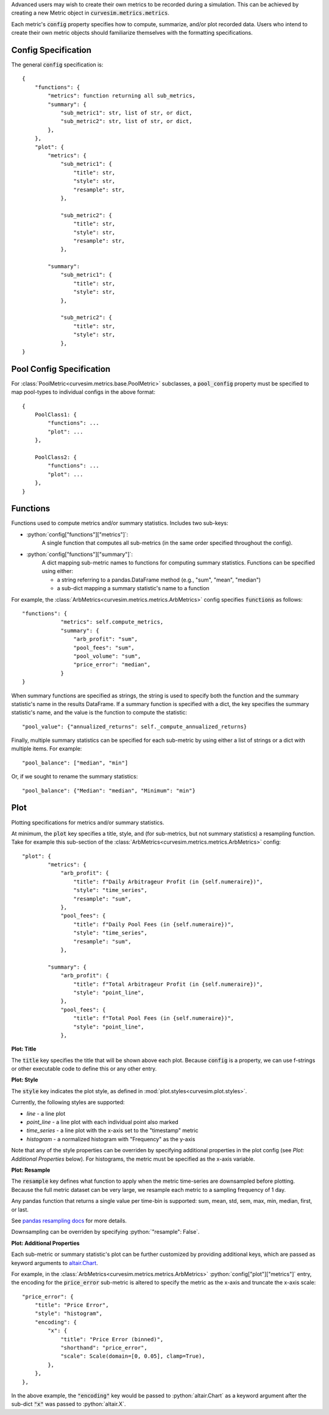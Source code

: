 Advanced users may wish to create their own metrics to be recorded during a
simulation. This can be achieved by creating a new Metric object in
:code:`curvesim.metrics.metrics`.

Each metric's :code:`config` property specifies how to compute, summarize,
and/or plot recorded data. Users who intend to create their own metric objects
should familiarize themselves with the formatting specifications.

Config Specification
^^^^^^^^^^^^^^^^^^^^

The general :code:`config` specification is:

::

    {
        "functions": {
            "metrics": function returning all sub_metrics,
            "summary": {
                "sub_metric1": str, list of str, or dict,
                "sub_metric2": str, list of str, or dict,
            },
        },
        "plot": {
            "metrics": {
                "sub_metric1": {
                    "title": str,
                    "style": str,
                    "resample": str,
                },

                "sub_metric2": {
                    "title": str,
                    "style": str,
                    "resample": str,
                },

            "summary":
                "sub_metric1": {
                    "title": str,
                    "style": str,
                },

                "sub_metric2": {
                    "title": str,
                    "style": str,
                },
    }


Pool Config Specification
^^^^^^^^^^^^^^^^^^^^^^^^^

For :class:`PoolMetric<curvesim.metrics.base.PoolMetric>` subclasses, a
:code:`pool_config` property must be specified to map pool-types to individual configs
in the above format:

::

    {
        PoolClass1: {
            "functions": ...
            "plot": ...
        },

        PoolClass2: {
            "functions": ...
            "plot": ...
        },
    }


Functions
^^^^^^^^^

Functions used to compute metrics and/or summary statistics. Includes two sub-keys:

- :python:`config["functions"]["metrics"]`:
    A single function that computes all sub-metrics (in the same order specified
    throughout the config).

- :python:`config["functions"]["summary"]`:
    A dict mapping sub-metric names to functions for computing summary statistics. Functions can be specified using either:

    * a string referring to a pandas.DataFrame method (e.g., "sum", "mean", "median")
    * a sub-dict mapping a summary statistic's name to a function

For example, the :class:`ArbMetrics<curvesim.metrics.metrics.ArbMetrics>` config
specifies :code:`functions` as follows:

::

    "functions": {
                "metrics": self.compute_metrics,
                "summary": {
                    "arb_profit": "sum",
                    "pool_fees": "sum",
                    "pool_volume": "sum",
                    "price_error": "median",
                }
    }

When summary functions are specified as strings, the string is used to specify both
the function and the summary statistic's name in the results DataFrame. If a summary
function is specified with a dict, the key specifies the summary statistic's name,
and the value is the function to compute the statistic:

::

    "pool_value": {"annualized_returns": self._compute_annualized_returns}

Finally, multiple summary statistics can be specified for each sub-metric by using
either a list of strings or a dict with multiple items. For example:

::

    "pool_balance": ["median", "min"]

Or, if we sought to rename the summary statistics:

::

    "pool_balance": {"Median": "median", "Minimum": "min"}


Plot
^^^^

Plotting specifications for metrics and/or summary statistics.

At minimum, the :code:`plot` key specifies a title, style, and (for sub-metrics, but
not summary statistics) a resampling function. Take for example this sub-section of
the :class:`ArbMetrics<curvesim.metrics.metrics.ArbMetrics>` config:

::

    "plot": {
            "metrics": {
                "arb_profit": {
                    "title": f"Daily Arbitrageur Profit (in {self.numeraire})",
                    "style": "time_series",
                    "resample": "sum",
                },
                "pool_fees": {
                    "title": f"Daily Pool Fees (in {self.numeraire})",
                    "style": "time_series",
                    "resample": "sum",
                },

            "summary": {
                "arb_profit": {
                    "title": f"Total Arbitrageur Profit (in {self.numeraire})",
                    "style": "point_line",
                },
                "pool_fees": {
                    "title": f"Total Pool Fees (in {self.numeraire})",
                    "style": "point_line",
                },

**Plot: Title**

The :code:`title` key specifies the title that will be shown above each plot. Because
:code:`config` is a property, we can use f-strings or other executable code to define
this or any other entry.

**Plot: Style**

The :code:`style` key indicates the plot style, as defined in
:mod:`plot.styles<curvesim.plot.styles>`.

Currently, the following styles are supported:

- *line* - a line plot
- *point_line* - a line plot with each individual point also marked
- *time_series* - a line plot with the x-axis set to the "timestamp" metric
- *histogram* - a normalized histogram with "Frequency" as the y-axis

Note that any of the style properties can be overriden by specifying additional properties in the plot config (see `Plot: Additional Properties` below). For histograms, the metric must be specified as the x-axis variable.

**Plot: Resample**

The :code:`resample` key defines what function to apply when the metric time-series are
downsampled before plotting. Because the full metric dataset can be very large,
we resample each metric to a sampling frequency of 1 day.

Any pandas function that returns a single value per time-bin is supported:
sum, mean, std, sem, max, min, median, first, or last.

See `pandas resampling docs <https://pandas.pydata.org/pandas-docs/stable/user_guide/timeseries.html#resampling>`_ for more details.

Downsampling can be overriden by specifying :python:`"resample": False`.

**Plot: Additional Properties**

Each sub-metric or summary statistic's plot can be further customized by providing additional keys, which are passed as keyword arguments to `altair.Chart
<https://altair-viz.github.io/user_guide/generated/toplevel/altair.Chart.html>`_.

For example, in the :class:`ArbMetrics<curvesim.metrics.metrics.ArbMetrics>`
:python:`config["plot"]["metrics"]` entry, the encoding for the :code:`price_error` sub-metric is altered to specify the metric as the x-axis and truncate the x-axis scale:

::

    "price_error": {
        "title": "Price Error",
        "style": "histogram",
        "encoding": {
            "x": {
                "title": "Price Error (binned)",
                "shorthand": "price_error",
                "scale": Scale(domain=[0, 0.05], clamp=True),
            },
        },
    },


In the above example, the :code:`"encoding"` key would be passed to :python:`altair.Chart` as a keyword argument after the sub-dict :code:`"x"` was passed to :python:`altair.X`.

